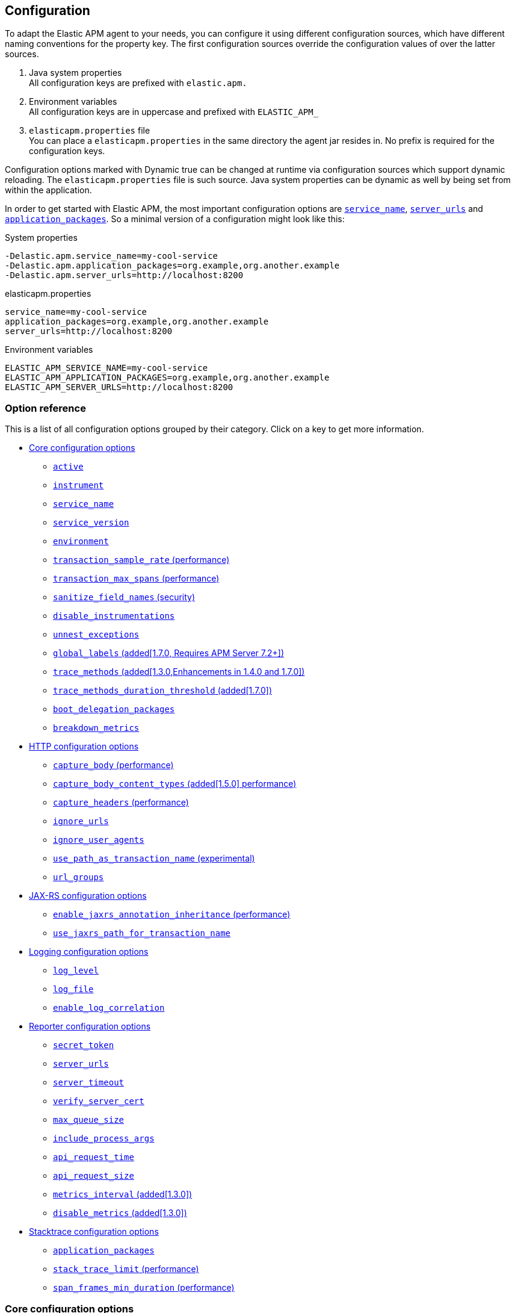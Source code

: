 ////
This file is auto generated

Please only make changes in configuration.asciidoc.ftl
////
[[configuration]]
== Configuration
To adapt the Elastic APM agent to your needs,
you can configure it using different configuration sources,
which have different naming conventions for the property key.
The first configuration sources override the configuration values of over the latter sources.

[arabic]
. Java system properties +
  All configuration keys are prefixed with `elastic.apm.`
. Environment variables +
  All configuration keys are in uppercase and prefixed with `ELASTIC_APM_`
. `elasticapm.properties` file +
  You can place a `elasticapm.properties` in the same directory the agent jar resides in.
  No prefix is required for the configuration keys.

Configuration options marked with Dynamic true can be changed at runtime
via configuration sources which support dynamic reloading. The `elasticapm.properties` file is
such source. Java system properties can be dynamic as well by being set from within the application.

In order to get started with Elastic APM,
the most important configuration options are <<config-service-name>>,
<<config-server-urls>> and <<config-application-packages>>.
So a minimal version of a configuration might look like this:

[source,bash]
.System properties
----
-Delastic.apm.service_name=my-cool-service
-Delastic.apm.application_packages=org.example,org.another.example
-Delastic.apm.server_urls=http://localhost:8200
----

[source,properties]
.elasticapm.properties
----
service_name=my-cool-service
application_packages=org.example,org.another.example
server_urls=http://localhost:8200
----

[source,bash]
.Environment variables
----
ELASTIC_APM_SERVICE_NAME=my-cool-service
ELASTIC_APM_APPLICATION_PACKAGES=org.example,org.another.example
ELASTIC_APM_SERVER_URLS=http://localhost:8200
----

[float]
=== Option reference

This is a list of all configuration options grouped by their category.
Click on a key to get more information.

* <<config-core>>
** <<config-active>>
** <<config-instrument>>
** <<config-service-name>>
** <<config-service-version>>
** <<config-environment>>
** <<config-transaction-sample-rate>>
** <<config-transaction-max-spans>>
** <<config-sanitize-field-names>>
** <<config-disable-instrumentations>>
** <<config-unnest-exceptions>>
** <<config-global-labels>>
** <<config-trace-methods>>
** <<config-trace-methods-duration-threshold>>
** <<config-boot-delegation-packages>>
** <<config-breakdown-metrics>>
* <<config-http>>
** <<config-capture-body>>
** <<config-capture-body-content-types>>
** <<config-capture-headers>>
** <<config-ignore-urls>>
** <<config-ignore-user-agents>>
** <<config-use-path-as-transaction-name>>
** <<config-url-groups>>
* <<config-jax-rs>>
** <<config-enable-jaxrs-annotation-inheritance>>
** <<config-use-jaxrs-path-for-transaction-name>>
* <<config-logging>>
** <<config-log-level>>
** <<config-log-file>>
** <<config-enable-log-correlation>>
* <<config-reporter>>
** <<config-secret-token>>
** <<config-server-urls>>
** <<config-server-timeout>>
** <<config-verify-server-cert>>
** <<config-max-queue-size>>
** <<config-include-process-args>>
** <<config-api-request-time>>
** <<config-api-request-size>>
** <<config-metrics-interval>>
** <<config-disable-metrics>>
* <<config-stacktrace>>
** <<config-application-packages>>
** <<config-stack-trace-limit>>
** <<config-span-frames-min-duration>>

[[config-core]]
=== Core configuration options
[float]
[[config-active]]
==== `active`

A boolean specifying if the agent should be active or not. If active, the agent will instrument incoming HTTP requests and track errors.

You can use this setting to dynamically disable Elastic APM at runtime.


[options="header"]
|============
| Default                          | Type                | Dynamic
| `true` | Boolean | true
|============


[options="header"]
|============
| Java System Properties      | Property file   | Environment
| `elastic.apm.active` | `active` | `ELASTIC_APM_ACTIVE`
|============

[float]
[[config-instrument]]
==== `instrument`

A boolean specifying if the agent should instrument the application to collect performance metrics for the app. When set to false, Elastic APM will not affect your application at all.

NOTE: Both active and instrument needs to be true for instrumentation to be running.


[options="header"]
|============
| Default                          | Type                | Dynamic
| `true` | Boolean | false
|============


[options="header"]
|============
| Java System Properties      | Property file   | Environment
| `elastic.apm.instrument` | `instrument` | `ELASTIC_APM_INSTRUMENT`
|============

[float]
[[config-service-name]]
==== `service_name`

This is used to keep all the errors and transactions of your service together
and is the primary filter in the Elastic APM user interface.

The service name must conform to this regular expression: `^[a-zA-Z0-9 _-]+$`.
In less regexy terms:
Your service name must only contain characters from the ASCII alphabet, numbers, dashes, underscores and spaces.

NOTE: When relying on auto-discovery of the service name in Servlet environments (including Spring Boot),
there is currently a caveat related to metrics.
The consequence is that the 'Metrics' tab of a service does not show process-global metrics like CPU utilization.
The reason is that metrics are reported with the detected default service name for the JVM,
for example `tomcat-application`.
That is because there may be multiple web applications deployed to a single JVM/servlet container.
However, you can view those metrics by selecting the `tomcat-application` service name, for example.
Future versions of the Elastic APM stack will have better support for that scenario.
A workaround is to explicitly set the `service_name` which means all applications deployed to the same servlet container will have the same name
or to disable the corresponding `*-service-name` detecting instrumentations via <<config-disable-instrumentations>>.

NOTE: Service name auto discovery mechanisms require APM Server 7.0+.


[options="header"]
|============
| Default                          | Type                | Dynamic
| For Spring-based application, uses the `spring.application.name` property, if set.
For Servlet-based applications, uses the `display-name` of the `web.xml`, if available.
Falls back to the servlet context path the application is mapped to (unless mapped to the root context).
Falls back to the name of the main class or jar file.
If the service name is set explicitly, it overrides all of the above.
 | String | false
|============


[options="header"]
|============
| Java System Properties      | Property file   | Environment
| `elastic.apm.service_name` | `service_name` | `ELASTIC_APM_SERVICE_NAME`
|============

[float]
[[config-service-version]]
==== `service_version`

A version string for the currently deployed version of the service. If you don’t version your deployments, the recommended value for this field is the commit identifier of the deployed revision, e.g. the output of git rev-parse HEAD.


[options="header"]
|============
| Default                          | Type                | Dynamic
| `<none>` | String | false
|============


[options="header"]
|============
| Java System Properties      | Property file   | Environment
| `elastic.apm.service_version` | `service_version` | `ELASTIC_APM_SERVICE_VERSION`
|============

[float]
[[config-environment]]
==== `environment`

The name of the environment this service is deployed in, e.g. "production" or "staging".

Environments allow you to easily filter data on a global level in the APM UI.
It's important to be consistent when naming environments across agents.
See {kibana-ref}/filters.html#environment-selector[environment selector] in the Kibana UI for more information.

NOTE: This feature is fully supported in the APM UI in Kibana versions >= 7.2.
You must use the query bar to filter for a specific environment in versions prior to 7.2.


[options="header"]
|============
| Default                          | Type                | Dynamic
| `<none>` | String | false
|============


[options="header"]
|============
| Java System Properties      | Property file   | Environment
| `elastic.apm.environment` | `environment` | `ELASTIC_APM_ENVIRONMENT`
|============

[float]
[[config-transaction-sample-rate]]
==== `transaction_sample_rate` (performance)

By default, the agent will sample every transaction (e.g. request to your service). To reduce overhead and storage requirements, you can set the sample rate to a value between 0.0 and 1.0. We still record overall time and the result for unsampled transactions, but no context information, labels, or spans.


[options="header"]
|============
| Default                          | Type                | Dynamic
| `1.0` | Double | true
|============


[options="header"]
|============
| Java System Properties      | Property file   | Environment
| `elastic.apm.transaction_sample_rate` | `transaction_sample_rate` | `ELASTIC_APM_TRANSACTION_SAMPLE_RATE`
|============

[float]
[[config-transaction-max-spans]]
==== `transaction_max_spans` (performance)

Limits the amount of spans that are recorded per transaction.

This is helpful in cases where a transaction creates a very high amount of spans (e.g. thousands of SQL queries).

Setting an upper limit will prevent overloading the agent and the APM server with too much work for such edge cases.


[options="header"]
|============
| Default                          | Type                | Dynamic
| `500` | Integer | true
|============


[options="header"]
|============
| Java System Properties      | Property file   | Environment
| `elastic.apm.transaction_max_spans` | `transaction_max_spans` | `ELASTIC_APM_TRANSACTION_MAX_SPANS`
|============

[float]
[[config-sanitize-field-names]]
==== `sanitize_field_names` (security)

Sometimes it is necessary to sanitize the data sent to Elastic APM,
e.g. remove sensitive data.

Configure a list of wildcard patterns of field names which should be sanitized.
These apply for example to HTTP headers and `application/x-www-form-urlencoded` data.

This option supports the wildcard `*`, which matches zero or more characters.
Examples: `/foo/*/bar/*/baz*`, `*foo*`.
Matching is case insensitive by default.
Prepending an element with `(?-i)` makes the matching case sensitive.

NOTE: Data in the query string is considered non-sensitive,
as sensitive information should not be sent in the query string.
See https://www.owasp.org/index.php/Information_exposure_through_query_strings_in_url for more information

NOTE: Review the data captured by Elastic APM carefully to make sure it does not capture sensitive information.
If you do find sensitive data in the Elasticsearch index,
you should add an additional entry to this list (make sure to also include the default entries).


[options="header"]
|============
| Default                          | Type                | Dynamic
| `password, passwd, pwd, secret, *key, *token*, *session*, *credit*, *card*, authorization, set-cookie` | List | true
|============


[options="header"]
|============
| Java System Properties      | Property file   | Environment
| `elastic.apm.sanitize_field_names` | `sanitize_field_names` | `ELASTIC_APM_SANITIZE_FIELD_NAMES`
|============

[float]
[[config-disable-instrumentations]]
==== `disable_instrumentations`

A list of instrumentations which should be disabled.
Valid options are `annotations`, `apache-httpclient`, `asynchttpclient`, `concurrent`, `dispatcher-servlet`, `elasticsearch-restclient`, `executor`, `http-client`, `incubating`, `jax-rs`, `jax-ws`, `jdbc`, `jms`, `jsf`, `okhttp`, `opentracing`, `public-api`, `quartz`, `render`, `scheduled`, `servlet-api`, `servlet-api-async`, `servlet-input-stream`, `servlet-service-name`, `spring-mvc`, `spring-resttemplate`, `spring-service-name`, `urlconnection`.
If you want to try out incubating features,
set the value to an empty string.


[options="header"]
|============
| Default                          | Type                | Dynamic
| `incubating` | Collection | false
|============


[options="header"]
|============
| Java System Properties      | Property file   | Environment
| `elastic.apm.disable_instrumentations` | `disable_instrumentations` | `ELASTIC_APM_DISABLE_INSTRUMENTATIONS`
|============

[float]
[[config-unnest-exceptions]]
==== `unnest_exceptions`

When reporting exceptions,
un-nests the exceptions matching the wildcard pattern.
This can come in handy for Spring's `org.springframework.web.util.NestedServletException`,
for example.

This option supports the wildcard `*`, which matches zero or more characters.
Examples: `/foo/*/bar/*/baz*`, `*foo*`.
Matching is case insensitive by default.
Prepending an element with `(?-i)` makes the matching case sensitive.


[options="header"]
|============
| Default                          | Type                | Dynamic
| `(?-i)*Nested*Exception` | List | true
|============


[options="header"]
|============
| Java System Properties      | Property file   | Environment
| `elastic.apm.unnest_exceptions` | `unnest_exceptions` | `ELASTIC_APM_UNNEST_EXCEPTIONS`
|============

[float]
[[config-global-labels]]
==== `global_labels` (added[1.7.0, Requires APM Server 7.2+])

Labels added to all events, with the format `key=value[,key=value[,...]]`.
Any labels set by application via the API will override global labels with the same keys.

NOTE: This feature requires APM Server 7.2+


[options="header"]
|============
| Default                          | Type                | Dynamic
| `<none>` | Map | false
|============


[options="header"]
|============
| Java System Properties      | Property file   | Environment
| `elastic.apm.global_labels` | `global_labels` | `ELASTIC_APM_GLOBAL_LABELS`
|============

[float]
[[config-trace-methods]]
==== `trace_methods` (added[1.3.0,Enhancements in 1.4.0 and 1.7.0])

A list of methods for with to create a transaction or span.

The syntax is `modifier fully.qualified.class.Name#methodName(fully.qualified.parameter.Type)`.
You can use wildcards for the class name, the method name and the parameter types.
The `*` wildcard matches zero or more characters.
That means that a wildcard in a package name also matches sub-packages
Specifying the parameter types is optional.
The `modifier` can be omitted or one of `public`, `protected`, `private` or `*`.

A few examples:

 - `org.example.*` added[1.4.0,Omitting the method is possible since 1.4.0]
 - `org.example.*#*` (before 1.4.0, you need to specify a method matcher)
 - `org.example.MyClass#myMethod`
 - `org.example.MyClass#myMethod()`
 - `org.example.MyClass#myMethod(java.lang.String)`
 - `org.example.MyClass#myMe*od(java.lang.String, int)`
 - `private org.example.MyClass#myMe*od(java.lang.String, *)`
 - `* org.example.MyClas*#myMe*od(*.String, int[])`
 - `public org.example.services.*Service#*`

NOTE: Only use wildcards if necessary.
The more methods you match the more overhead will be caused by the agent.
Also note that there is a maximum amount of spans per transaction (see <<config-transaction-max-spans, `transaction_max_spans`>>).

NOTE: The agent will create stack traces for spans which took longer than
<<config-span-frames-min-duration, `span_frames_min_duration`>>.
When tracing a large number of methods (for example by using wildcards),
this may lead to high overhead.
Consider increasing the threshold or disabling stack trace collection altogether.


[options="header"]
|============
| Default                          | Type                | Dynamic
| `<none>` | List | false
|============


[options="header"]
|============
| Java System Properties      | Property file   | Environment
| `elastic.apm.trace_methods` | `trace_methods` | `ELASTIC_APM_TRACE_METHODS`
|============

[float]
[[config-trace-methods-duration-threshold]]
==== `trace_methods_duration_threshold` (added[1.7.0])

If <<config-trace-methods, `trace_methods`>> config option is set, provides a threshold to limit spans based on 
duration. When set to a value greater than 0, spans representing methods traced based on `trace_methods` will be discarded by default.
Such methods will be traced and reported if one of the following applies:
 - This method's duration crossed the configured threshold.
 - This method ended with Exception.
 - A method executed as part of the execution of this method crossed the threshold or ended with Exception.
 - A "forcibly-traced method" (e.g. DB queries, HTTP exits, custom) was executed during the execution of this method.
Set to 0 to disable.

NOTE: Transaction are never discarded, regardless of their duration. This configuration affects only spans.
In order not to break span references, all spans leading to an async operations are never discarded, regardless 
of their duration.


Supports the duration suffixes `ms`, `s` and `m`.
Example: `0ms`.
The default unit for this option is `ms`

[options="header"]
|============
| Default                          | Type                | Dynamic
| `0ms` | TimeDuration | false
|============


[options="header"]
|============
| Java System Properties      | Property file   | Environment
| `elastic.apm.trace_methods_duration_threshold` | `trace_methods_duration_threshold` | `ELASTIC_APM_TRACE_METHODS_DURATION_THRESHOLD`
|============

[float]
[[config-boot-delegation-packages]]
==== `boot_delegation_packages`

A comma-separated list of packages to be appended to the boot delegation system property. 
If set with an empty string, nothing will be appended to the boot delegation system property.
Values to set in known environments:

Nexus:

----
boot_delegation_packages=com.sun.*, javax.transaction, javax.transaction.*, javax.xml.crypto, javax.xml.crypto.*, sun.*,co.elastic.apm.agent.*
----

Pentaho and RedHat JBoss Fuse:

----
boot_delegation_packages=org.apache.karaf.jaas.boot, org.apache.karaf.jaas.boot.principal, org.apache.karaf.management.boot, sun.*, com.sun.*, javax.transaction, javax.transaction.*, javax.xml.crypto, javax.xml.crypto.*, org.apache.xerces.jaxp.datatype, org.apache.xerces.stax, org.apache.xerces.parsers, org.apache.xerces.jaxp, org.apache.xerces.jaxp.validation, org.apache.xerces.dom, co.elastic.apm.agent.*
----



[options="header"]
|============
| Default                          | Type                | Dynamic
| `co.elastic.apm.agent.*` | String | false
|============


[options="header"]
|============
| Java System Properties      | Property file   | Environment
| `elastic.apm.boot_delegation_packages` | `boot_delegation_packages` | `ELASTIC_APM_BOOT_DELEGATION_PACKAGES`
|============

[float]
[[config-breakdown-metrics]]
==== `breakdown_metrics`

Disables the collection of breakdown metrics (`span.self_time`)


[options="header"]
|============
| Default                          | Type                | Dynamic
| `true` | Boolean | false
|============


[options="header"]
|============
| Java System Properties      | Property file   | Environment
| `elastic.apm.breakdown_metrics` | `breakdown_metrics` | `ELASTIC_APM_BREAKDOWN_METRICS`
|============

[[config-http]]
=== HTTP configuration options
[float]
[[config-capture-body]]
==== `capture_body` (performance)

For transactions that are HTTP requests, the Java agent can optionally capture the request body (e.g. POST variables).

If the request has a body and this setting is disabled, the body will be shown as [REDACTED].

This option is case-insensitive.

NOTE: Currently, only UTF-8 encoded plain text content types are supported.
The option <<config-capture-body-content-types>> determines which content types are captured.

WARNING: Request bodies often contain sensitive values like passwords, credit card numbers etc.
If your service handles data like this, we advise to only enable this feature with care.
Turning on body capturing can also significantly increase the overhead in terms of heap usage,
network utilisation and Elasticsearch index size.

Valid options: `off`, `errors`, `transactions`, `all`

[options="header"]
|============
| Default                          | Type                | Dynamic
| `OFF` | EventType | true
|============


[options="header"]
|============
| Java System Properties      | Property file   | Environment
| `elastic.apm.capture_body` | `capture_body` | `ELASTIC_APM_CAPTURE_BODY`
|============

[float]
[[config-capture-body-content-types]]
==== `capture_body_content_types` (added[1.5.0] performance)

Configures which content types should be recorded.

The defaults end with a wildcard so that content types like `text/plain; charset=utf-8` are captured as well.

This option supports the wildcard `*`, which matches zero or more characters.
Examples: `/foo/*/bar/*/baz*`, `*foo*`.
Matching is case insensitive by default.
Prepending an element with `(?-i)` makes the matching case sensitive.


[options="header"]
|============
| Default                          | Type                | Dynamic
| `application/x-www-form-urlencoded*, text/*, application/json*, application/xml*` | List | true
|============


[options="header"]
|============
| Java System Properties      | Property file   | Environment
| `elastic.apm.capture_body_content_types` | `capture_body_content_types` | `ELASTIC_APM_CAPTURE_BODY_CONTENT_TYPES`
|============

[float]
[[config-capture-headers]]
==== `capture_headers` (performance)

If set to `true`,
the agent will capture request and response headers, including cookies.

NOTE: Setting this to `false` reduces network bandwidth, disk space and object allocations.


[options="header"]
|============
| Default                          | Type                | Dynamic
| `true` | Boolean | true
|============


[options="header"]
|============
| Java System Properties      | Property file   | Environment
| `elastic.apm.capture_headers` | `capture_headers` | `ELASTIC_APM_CAPTURE_HEADERS`
|============

[float]
[[config-ignore-urls]]
==== `ignore_urls`

Used to restrict requests to certain URLs from being instrumented.

This property should be set to an array containing one or more strings.
When an incoming HTTP request is detected, its URL will be tested against each element in this list.

This option supports the wildcard `*`, which matches zero or more characters.
Examples: `/foo/*/bar/*/baz*`, `*foo*`.
Matching is case insensitive by default.
Prepending an element with `(?-i)` makes the matching case sensitive.

NOTE: All errors that are captured during a request to an ignored URL are still sent to the APM Server regardless of this setting.


[options="header"]
|============
| Default                          | Type                | Dynamic
| `/VAADIN/*, /heartbeat*, /favicon.ico, *.js, *.css, *.jpg, *.jpeg, *.png, *.gif, *.webp, *.svg, *.woff, *.woff2` | List | true
|============


[options="header"]
|============
| Java System Properties      | Property file   | Environment
| `elastic.apm.ignore_urls` | `ignore_urls` | `ELASTIC_APM_IGNORE_URLS`
|============

[float]
[[config-ignore-user-agents]]
==== `ignore_user_agents`

Used to restrict requests from certain User-Agents from being instrumented.

When an incoming HTTP request is detected,
the User-Agent from the request headers will be tested against each element in this list.
Example: `curl/*`, `*pingdom*`

This option supports the wildcard `*`, which matches zero or more characters.
Examples: `/foo/*/bar/*/baz*`, `*foo*`.
Matching is case insensitive by default.
Prepending an element with `(?-i)` makes the matching case sensitive.

NOTE: All errors that are captured during a request by an ignored user agent are still sent to the APM Server regardless of this setting.


[options="header"]
|============
| Default                          | Type                | Dynamic
| `<none>` | List | true
|============


[options="header"]
|============
| Java System Properties      | Property file   | Environment
| `elastic.apm.ignore_user_agents` | `ignore_user_agents` | `ELASTIC_APM_IGNORE_USER_AGENTS`
|============

[float]
[[config-use-path-as-transaction-name]]
==== `use_path_as_transaction_name` (experimental)

If set to `true`,
transaction names of unsupported Servlet API-based frameworks will be in the form of `$method $path` instead of just `$method`.

WARNING: If your URLs contain path parameters like `/user/$userId`,
you should be very careful when enabling this flag,
as it can lead to an explosion of transaction groups.
Take a look at the `url_groups` option on how to mitigate this problem by grouping URLs together.


[options="header"]
|============
| Default                          | Type                | Dynamic
| `false` | Boolean | false
|============


[options="header"]
|============
| Java System Properties      | Property file   | Environment
| `elastic.apm.use_path_as_transaction_name` | `use_path_as_transaction_name` | `ELASTIC_APM_USE_PATH_AS_TRANSACTION_NAME`
|============

[float]
[[config-url-groups]]
==== `url_groups`

This option is only considered, when `use_path_as_transaction_name` is active.

With this option, you can group several URL paths together by using a wildcard expression like `/user/*`.

This option supports the wildcard `*`, which matches zero or more characters.
Examples: `/foo/*/bar/*/baz*`, `*foo*`.
Matching is case insensitive by default.
Prepending an element with `(?-i)` makes the matching case sensitive.


[options="header"]
|============
| Default                          | Type                | Dynamic
| `<none>` | List | true
|============


[options="header"]
|============
| Java System Properties      | Property file   | Environment
| `elastic.apm.url_groups` | `url_groups` | `ELASTIC_APM_URL_GROUPS`
|============

[[config-jax-rs]]
=== JAX-RS configuration options
[float]
[[config-enable-jaxrs-annotation-inheritance]]
==== `enable_jaxrs_annotation_inheritance` (performance)

By default, the agent will scan for @Path annotations on the whole class hierarchy, recognizing a class as a JAX-RS resource if the class or any of its superclasses/interfaces has a class level @Path annotation.
If your application does not use @Path annotation inheritance, set this property to 'false' to only scan for direct @Path annotations. This can improve the startup time of the agent.



[options="header"]
|============
| Default                          | Type                | Dynamic
| `true` | Boolean | false
|============


[options="header"]
|============
| Java System Properties      | Property file   | Environment
| `elastic.apm.enable_jaxrs_annotation_inheritance` | `enable_jaxrs_annotation_inheritance` | `ELASTIC_APM_ENABLE_JAXRS_ANNOTATION_INHERITANCE`
|============

[float]
[[config-use-jaxrs-path-for-transaction-name]]
==== `use_jaxrs_path_for_transaction_name`

By default, the agent will use `ClassName#methodName` for the transaction name of JAX-RS requests.
If you want to use the URI template from the `@Path` annotation, set the value to `true`.


[options="header"]
|============
| Default                          | Type                | Dynamic
| `false` | Boolean | false
|============


[options="header"]
|============
| Java System Properties      | Property file   | Environment
| `elastic.apm.use_jaxrs_path_for_transaction_name` | `use_jaxrs_path_for_transaction_name` | `ELASTIC_APM_USE_JAXRS_PATH_FOR_TRANSACTION_NAME`
|============

[[config-logging]]
=== Logging configuration options
[float]
[[config-log-level]]
==== `log_level`

Sets the logging level for the agent.

This option is case-insensitive.

Valid options: `ERROR`, `WARN`, `INFO`, `DEBUG`, `TRACE`

[options="header"]
|============
| Default                          | Type                | Dynamic
| `INFO` | Level | true
|============


[options="header"]
|============
| Java System Properties      | Property file   | Environment
| `elastic.apm.log_level` | `log_level` | `ELASTIC_APM_LOG_LEVEL`
|============

[float]
[[config-log-file]]
==== `log_file`

Sets the path of the agent logs.
The special value `_AGENT_HOME_` is a placeholder for the folder the elastic-apm-agent.jar is in.
Example: `_AGENT_HOME_/logs/elastic-apm.log`

When set to the special value 'System.out',
the logs are sent to standard out.

NOTE: When logging to a file,
it's content is deleted when the application starts.


[options="header"]
|============
| Default                          | Type                | Dynamic
| `System.out` | String | false
|============


[options="header"]
|============
| Java System Properties      | Property file   | Environment
| `elastic.apm.log_file` | `log_file` | `ELASTIC_APM_LOG_FILE`
|============

[float]
[[config-enable-log-correlation]]
==== `enable_log_correlation`

A boolean specifying if the agent should integrate into SLF4J's MDC to enable trace-log correlation.
If set to `true`, the agent will set the `spanId` and `traceId` for the currently active spans and transactions to the MDC.
You can then use the pattern format of your logging implementation to write the MDC values to your log file.
With the help of Filebeat and Logstash or an Elasticsearch ingest pipeline,
you can index your log files and correlate them with APM traces.
With this integration you can get all logs belonging to a particular trace and vice-versa:
for a specific log, see in which context it has been logged and which parameters the user provided. 
While it's allowed to enable this setting at runtime, you can't disable it without a restart.

NOTE: This is an incubating feature and the MDC key names might change.


[options="header"]
|============
| Default                          | Type                | Dynamic
| `false` | Boolean | true
|============


[options="header"]
|============
| Java System Properties      | Property file   | Environment
| `elastic.apm.enable_log_correlation` | `enable_log_correlation` | `ELASTIC_APM_ENABLE_LOG_CORRELATION`
|============

[[config-reporter]]
=== Reporter configuration options
[float]
[[config-secret-token]]
==== `secret_token`

This string is used to ensure that only your agents can send data to your APM server.

Both the agents and the APM server have to be configured with the same secret token.
Use if APM Server requires a token.


[options="header"]
|============
| Default                          | Type                | Dynamic
| `<none>` | String | false
|============


[options="header"]
|============
| Java System Properties      | Property file   | Environment
| `elastic.apm.secret_token` | `secret_token` | `ELASTIC_APM_SECRET_TOKEN`
|============

[float]
[[config-server-urls]]
==== `server_urls`

The URLs must be fully qualified, including protocol (http or https) and port.

Fails over to the next APM Server URL in the event of connection errors.
Achieves load-balancing by shuffling the list of configured URLs.
When multiple agents are active, they'll tend towards spreading evenly across the set of servers due to randomization.

If outgoing HTTP traffic has to go through a proxy,you can use the Java system properties `http.proxyHost` and `http.proxyPort` to set that up.
See also [Java's proxy documentation](https://docs.oracle.com/javase/8/docs/technotes/guides/net/proxies.html) for more information.


[options="header"]
|============
| Default                          | Type                | Dynamic
| `http://localhost:8200` | List | true
|============


[options="header"]
|============
| Java System Properties      | Property file   | Environment
| `elastic.apm.server_urls` | `server_urls` | `ELASTIC_APM_SERVER_URLS`
|============

[float]
[[config-server-timeout]]
==== `server_timeout`

If a request to the APM server takes longer than the configured timeout,
the request is cancelled and the event (exception or transaction) is discarded.
Set to 0 to disable timeouts.

WARNING: If timeouts are disabled or set to a high value, your app could experience memory issues if the APM server times out.

Supports the duration suffixes `ms`, `s` and `m`.
Example: `5s`.
The default unit for this option is `s`

[options="header"]
|============
| Default                          | Type                | Dynamic
| `5s` | TimeDuration | true
|============


[options="header"]
|============
| Java System Properties      | Property file   | Environment
| `elastic.apm.server_timeout` | `server_timeout` | `ELASTIC_APM_SERVER_TIMEOUT`
|============

[float]
[[config-verify-server-cert]]
==== `verify_server_cert`

By default, the agent verifies the SSL certificate if you use an HTTPS connection to the APM server.

Verification can be disabled by changing this setting to false.


[options="header"]
|============
| Default                          | Type                | Dynamic
| `true` | Boolean | false
|============


[options="header"]
|============
| Java System Properties      | Property file   | Environment
| `elastic.apm.verify_server_cert` | `verify_server_cert` | `ELASTIC_APM_VERIFY_SERVER_CERT`
|============

[float]
[[config-max-queue-size]]
==== `max_queue_size`

The maximum size of buffered events.

Events like transactions and spans are buffered when the agent can't keep up with sending them to the APM Server or if the APM server is down.

If the queue is full, events are rejected which means you will lose transactions and spans in that case.
This guards the application from crashing in case the APM server is unavailable for a longer period of time.

A lower value will decrease the heap overhead of the agent,
while a higher value makes it less likely to lose events in case of a temporary spike in throughput.


[options="header"]
|============
| Default                          | Type                | Dynamic
| `512` | Integer | true
|============


[options="header"]
|============
| Java System Properties      | Property file   | Environment
| `elastic.apm.max_queue_size` | `max_queue_size` | `ELASTIC_APM_MAX_QUEUE_SIZE`
|============

[float]
[[config-include-process-args]]
==== `include_process_args`

Whether each transaction should have the process arguments attached.
Disabled by default to save disk space.


[options="header"]
|============
| Default                          | Type                | Dynamic
| `false` | Boolean | false
|============


[options="header"]
|============
| Java System Properties      | Property file   | Environment
| `elastic.apm.include_process_args` | `include_process_args` | `ELASTIC_APM_INCLUDE_PROCESS_ARGS`
|============

[float]
[[config-api-request-time]]
==== `api_request_time`

Maximum time to keep an HTTP request to the APM Server open for.

NOTE: This value has to be lower than the APM Server's `read_timeout` setting.

Supports the duration suffixes `ms`, `s` and `m`.
Example: `10s`.
The default unit for this option is `s`

[options="header"]
|============
| Default                          | Type                | Dynamic
| `10s` | TimeDuration | true
|============


[options="header"]
|============
| Java System Properties      | Property file   | Environment
| `elastic.apm.api_request_time` | `api_request_time` | `ELASTIC_APM_API_REQUEST_TIME`
|============

[float]
[[config-api-request-size]]
==== `api_request_size`

The maximum total compressed size of the request body which is sent to the APM server intake api via a chunked encoding (HTTP streaming).
Note that a small overshoot is possible.

Allowed byte units are `b`, `kb` and `mb`. `1kb` is equal to `1024b`.


[options="header"]
|============
| Default                          | Type                | Dynamic
| `768kb` | ByteValue | true
|============


[options="header"]
|============
| Java System Properties      | Property file   | Environment
| `elastic.apm.api_request_size` | `api_request_size` | `ELASTIC_APM_API_REQUEST_SIZE`
|============

[float]
[[config-metrics-interval]]
==== `metrics_interval` (added[1.3.0])

The interval at which the agent sends metrics to the APM Server.
Must be at least `1s`.
Set to `0s` to deactivate.

Supports the duration suffixes `ms`, `s` and `m`.
Example: `30s`.
The default unit for this option is `s`

[options="header"]
|============
| Default                          | Type                | Dynamic
| `30s` | TimeDuration | false
|============


[options="header"]
|============
| Java System Properties      | Property file   | Environment
| `elastic.apm.metrics_interval` | `metrics_interval` | `ELASTIC_APM_METRICS_INTERVAL`
|============

[float]
[[config-disable-metrics]]
==== `disable_metrics` (added[1.3.0])

Disables the collection of certain metrics.
If the name of a metric matches any of the wildcard expressions, it will not be collected.
Example: `foo.*,bar.*`

This option supports the wildcard `*`, which matches zero or more characters.
Examples: `/foo/*/bar/*/baz*`, `*foo*`.
Matching is case insensitive by default.
Prepending an element with `(?-i)` makes the matching case sensitive.


[options="header"]
|============
| Default                          | Type                | Dynamic
| `<none>` | List | false
|============


[options="header"]
|============
| Java System Properties      | Property file   | Environment
| `elastic.apm.disable_metrics` | `disable_metrics` | `ELASTIC_APM_DISABLE_METRICS`
|============

[[config-stacktrace]]
=== Stacktrace configuration options
[float]
[[config-application-packages]]
==== `application_packages`

Used to determine whether a stack trace frame is an 'in-app frame' or a 'library frame'.
Multiple packages can be set as a comma-separated list.
Setting this option can also improve the startup time.

In order to be able to use the API annotations @CaptureTransaction and @CaptureSpan,
it is required to set these options.


[options="header"]
|============
| Default                          | Type                | Dynamic
| `<none>` | Collection | true
|============


[options="header"]
|============
| Java System Properties      | Property file   | Environment
| `elastic.apm.application_packages` | `application_packages` | `ELASTIC_APM_APPLICATION_PACKAGES`
|============

[float]
[[config-stack-trace-limit]]
==== `stack_trace_limit` (performance)

Setting it to 0 will disable stack trace collection. Any positive integer value will be used as the maximum number of frames to collect. Setting it -1 means that all frames will be collected.


[options="header"]
|============
| Default                          | Type                | Dynamic
| `50` | Integer | true
|============


[options="header"]
|============
| Java System Properties      | Property file   | Environment
| `elastic.apm.stack_trace_limit` | `stack_trace_limit` | `ELASTIC_APM_STACK_TRACE_LIMIT`
|============

[float]
[[config-span-frames-min-duration]]
==== `span_frames_min_duration` (performance)

In its default settings, the APM agent will collect a stack trace with every recorded span.
While this is very helpful to find the exact place in your code that causes the span, collecting this stack trace does have some overhead. 
When setting this option to a negative value, like `-1ms`, stack traces will be collected for all spans. Setting it to a positive value, e.g. `5ms`, will limit stack trace collection to spans with durations equal to or longer than the given value, e.g. 5 milliseconds.

To disable stack trace collection for spans completely, set the value to `0ms`.

Supports the duration suffixes `ms`, `s` and `m`.
Example: `5ms`.
The default unit for this option is `ms`

[options="header"]
|============
| Default                          | Type                | Dynamic
| `5ms` | TimeDuration | true
|============


[options="header"]
|============
| Java System Properties      | Property file   | Environment
| `elastic.apm.span_frames_min_duration` | `span_frames_min_duration` | `ELASTIC_APM_SPAN_FRAMES_MIN_DURATION`
|============



[[config-reference-properties-file]]
=== Property file reference

[source,properties]
.elasticapm.properties
----
############################################
# Core                                     #
############################################

# A boolean specifying if the agent should be active or not. If active, the agent will instrument incoming HTTP requests and track errors.
# 
# You can use this setting to dynamically disable Elastic APM at runtime.
#
# This setting can be changed at runtime
# Type: Boolean
# Default value: true
#
# active=true

# A boolean specifying if the agent should instrument the application to collect performance metrics for the app. When set to false, Elastic APM will not affect your application at all.
# 
# NOTE: Both active and instrument needs to be true for instrumentation to be running.
#
# This setting can not be changed at runtime. Changes require a restart of the application.
# Type: Boolean
# Default value: true
#
# instrument=true

# The name of your service
#
# This is used to keep all the errors and transactions of your service together
# and is the primary filter in the Elastic APM user interface.
# 
# The service name must conform to this regular expression: `^[a-zA-Z0-9 _-]+$`.
# In less regexy terms:
# Your service name must only contain characters from the ASCII alphabet, numbers, dashes, underscores and spaces.
# 
# NOTE: When relying on auto-discovery of the service name in Servlet environments (including Spring Boot),
# there is currently a caveat related to metrics.
# The consequence is that the 'Metrics' tab of a service does not show process-global metrics like CPU utilization.
# The reason is that metrics are reported with the detected default service name for the JVM,
# for example `tomcat-application`.
# That is because there may be multiple web applications deployed to a single JVM/servlet container.
# However, you can view those metrics by selecting the `tomcat-application` service name, for example.
# Future versions of the Elastic APM stack will have better support for that scenario.
# A workaround is to explicitly set the `service_name` which means all applications deployed to the same servlet container will have the same name
# or to disable the corresponding `*-service-name` detecting instrumentations via <<config-disable-instrumentations>>.
# 
# NOTE: Service name auto discovery mechanisms require APM Server 7.0+.
#
# This setting can not be changed at runtime. Changes require a restart of the application.
# Type: String
# Default value: For Spring-based application, uses the `spring.application.name` property, if set.
# For Servlet-based applications, uses the `display-name` of the `web.xml`, if available.
# Falls back to the servlet context path the application is mapped to (unless mapped to the root context).
# Falls back to the name of the main class or jar file.
# If the service name is set explicitly, it overrides all of the above.
# 
#
# service_name=

# A version string for the currently deployed version of the service. If you don’t version your deployments, the recommended value for this field is the commit identifier of the deployed revision, e.g. the output of git rev-parse HEAD.
#
# This setting can not be changed at runtime. Changes require a restart of the application.
# Type: String
# Default value: 
#
# service_version=

# The name of the environment this service is deployed in, e.g. "production" or "staging".
# 
# Environments allow you to easily filter data on a global level in the APM UI.
# It's important to be consistent when naming environments across agents.
# See {kibana-ref}/filters.html#environment-selector[environment selector] in the Kibana UI for more information.
# 
# NOTE: This feature is fully supported in the APM UI in Kibana versions >= 7.2.
# You must use the query bar to filter for a specific environment in versions prior to 7.2.
#
# This setting can not be changed at runtime. Changes require a restart of the application.
# Type: String
# Default value: 
#
# environment=

# By default, the agent will sample every transaction (e.g. request to your service). To reduce overhead and storage requirements, you can set the sample rate to a value between 0.0 and 1.0. We still record overall time and the result for unsampled transactions, but no context information, labels, or spans.
#
# This setting can be changed at runtime
# Type: Double
# Default value: 1.0
#
# transaction_sample_rate=1.0

# Limits the amount of spans that are recorded per transaction.
# 
# This is helpful in cases where a transaction creates a very high amount of spans (e.g. thousands of SQL queries).
# 
# Setting an upper limit will prevent overloading the agent and the APM server with too much work for such edge cases.
#
# This setting can be changed at runtime
# Type: Integer
# Default value: 500
#
# transaction_max_spans=500

# Sometimes it is necessary to sanitize the data sent to Elastic APM,
# e.g. remove sensitive data.
# 
# Configure a list of wildcard patterns of field names which should be sanitized.
# These apply for example to HTTP headers and `application/x-www-form-urlencoded` data.
# 
# This option supports the wildcard `*`, which matches zero or more characters.
# Examples: `/foo/*/bar/*/baz*`, `*foo*`.
# Matching is case insensitive by default.
# Prepending an element with `(?-i)` makes the matching case sensitive.
# 
# NOTE: Data in the query string is considered non-sensitive,
# as sensitive information should not be sent in the query string.
# See https://www.owasp.org/index.php/Information_exposure_through_query_strings_in_url for more information
# 
# NOTE: Review the data captured by Elastic APM carefully to make sure it does not capture sensitive information.
# If you do find sensitive data in the Elasticsearch index,
# you should add an additional entry to this list (make sure to also include the default entries).
#
# This setting can be changed at runtime
# Type: comma separated list
# Default value: password,passwd,pwd,secret,*key,*token*,*session*,*credit*,*card*,authorization,set-cookie
#
# sanitize_field_names=password,passwd,pwd,secret,*key,*token*,*session*,*credit*,*card*,authorization,set-cookie

# A list of instrumentations which should be disabled.
# Valid options are `annotations`, `apache-httpclient`, `asynchttpclient`, `concurrent`, `dispatcher-servlet`, `elasticsearch-restclient`, `executor`, `http-client`, `incubating`, `jax-rs`, `jax-ws`, `jdbc`, `jms`, `jsf`, `okhttp`, `opentracing`, `public-api`, `quartz`, `render`, `scheduled`, `servlet-api`, `servlet-api-async`, `servlet-input-stream`, `servlet-service-name`, `spring-mvc`, `spring-resttemplate`, `spring-service-name`, `urlconnection`.
# If you want to try out incubating features,
# set the value to an empty string.
#
# This setting can not be changed at runtime. Changes require a restart of the application.
# Type: comma separated list
# Default value: incubating
#
# disable_instrumentations=incubating

# When reporting exceptions,
# un-nests the exceptions matching the wildcard pattern.
# This can come in handy for Spring's `org.springframework.web.util.NestedServletException`,
# for example.
# 
# This option supports the wildcard `*`, which matches zero or more characters.
# Examples: `/foo/*/bar/*/baz*`, `*foo*`.
# Matching is case insensitive by default.
# Prepending an element with `(?-i)` makes the matching case sensitive.
#
# This setting can be changed at runtime
# Type: comma separated list
# Default value: (?-i)*Nested*Exception
#
# unnest_exceptions=(?-i)*Nested*Exception

# Labels added to all events, with the format `key=value[,key=value[,...]]`.
# Any labels set by application via the API will override global labels with the same keys.
# 
# NOTE: This feature requires APM Server 7.2+
#
# This setting can not be changed at runtime. Changes require a restart of the application.
# Type: Map
# Default value: 
#
# global_labels=

# A list of methods for with to create a transaction or span.
# 
# The syntax is `modifier fully.qualified.class.Name#methodName(fully.qualified.parameter.Type)`.
# You can use wildcards for the class name, the method name and the parameter types.
# The `*` wildcard matches zero or more characters.
# That means that a wildcard in a package name also matches sub-packages
# Specifying the parameter types is optional.
# The `modifier` can be omitted or one of `public`, `protected`, `private` or `*`.
# 
# A few examples:
# 
#  - `org.example.*` added[1.4.0,Omitting the method is possible since 1.4.0]
#  - `org.example.*#*` (before 1.4.0, you need to specify a method matcher)
#  - `org.example.MyClass#myMethod`
#  - `org.example.MyClass#myMethod()`
#  - `org.example.MyClass#myMethod(java.lang.String)`
#  - `org.example.MyClass#myMe*od(java.lang.String, int)`
#  - `private org.example.MyClass#myMe*od(java.lang.String, *)`
#  - `* org.example.MyClas*#myMe*od(*.String, int[])`
#  - `public org.example.services.*Service#*`
# 
# NOTE: Only use wildcards if necessary.
# The more methods you match the more overhead will be caused by the agent.
# Also note that there is a maximum amount of spans per transaction (see <<config-transaction-max-spans, `transaction_max_spans`>>).
# 
# NOTE: The agent will create stack traces for spans which took longer than
# <<config-span-frames-min-duration, `span_frames_min_duration`>>.
# When tracing a large number of methods (for example by using wildcards),
# this may lead to high overhead.
# Consider increasing the threshold or disabling stack trace collection altogether.
#
# This setting can not be changed at runtime. Changes require a restart of the application.
# Type: comma separated list
# Default value: 
#
# trace_methods=

# If <<config-trace-methods, `trace_methods`>> config option is set, provides a threshold to limit spans based on 
# duration. When set to a value greater than 0, spans representing methods traced based on `trace_methods` will be discarded by default.
# Such methods will be traced and reported if one of the following applies:
#  - This method's duration crossed the configured threshold.
#  - This method ended with Exception.
#  - A method executed as part of the execution of this method crossed the threshold or ended with Exception.
#  - A "forcibly-traced method" (e.g. DB queries, HTTP exits, custom) was executed during the execution of this method.
# Set to 0 to disable.
# 
# NOTE: Transaction are never discarded, regardless of their duration. This configuration affects only spans.
# In order not to break span references, all spans leading to an async operations are never discarded, regardless 
# of their duration.
# 
#
# This setting can not be changed at runtime. Changes require a restart of the application.
# Type: TimeDuration
# Supports the duration suffixes ms, s and m. Example: 0ms.
# The default unit for this option is ms.
# Default value: 0ms
#
# trace_methods_duration_threshold=0ms

# A comma-separated list of packages to be appended to the boot delegation system property. 
# If set with an empty string, nothing will be appended to the boot delegation system property.
# Values to set in known environments:
# 
# Nexus:
# 
# ----
# boot_delegation_packages=com.sun.*, javax.transaction, javax.transaction.*, javax.xml.crypto, javax.xml.crypto.*, sun.*,co.elastic.apm.agent.*
# ----
# 
# Pentaho and RedHat JBoss Fuse:
# 
# ----
# boot_delegation_packages=org.apache.karaf.jaas.boot, org.apache.karaf.jaas.boot.principal, org.apache.karaf.management.boot, sun.*, com.sun.*, javax.transaction, javax.transaction.*, javax.xml.crypto, javax.xml.crypto.*, org.apache.xerces.jaxp.datatype, org.apache.xerces.stax, org.apache.xerces.parsers, org.apache.xerces.jaxp, org.apache.xerces.jaxp.validation, org.apache.xerces.dom, co.elastic.apm.agent.*
# ----
# 
#
# This setting can not be changed at runtime. Changes require a restart of the application.
# Type: String
# Default value: co.elastic.apm.agent.*
#
# boot_delegation_packages=co.elastic.apm.agent.*

# Disables the collection of breakdown metrics (`span.self_time`)
#
# This setting can not be changed at runtime. Changes require a restart of the application.
# Type: Boolean
# Default value: true
#
# breakdown_metrics=true

############################################
# HTTP                                     #
############################################

# For transactions that are HTTP requests, the Java agent can optionally capture the request body (e.g. POST variables).
# 
# If the request has a body and this setting is disabled, the body will be shown as [REDACTED].
# 
# This option is case-insensitive.
# 
# NOTE: Currently, only UTF-8 encoded plain text content types are supported.
# The option <<config-capture-body-content-types>> determines which content types are captured.
# 
# WARNING: Request bodies often contain sensitive values like passwords, credit card numbers etc.
# If your service handles data like this, we advise to only enable this feature with care.
# Turning on body capturing can also significantly increase the overhead in terms of heap usage,
# network utilisation and Elasticsearch index size.
#
# Valid options: off, errors, transactions, all
# This setting can be changed at runtime
# Type: EventType
# Default value: OFF
#
# capture_body=OFF

# Configures which content types should be recorded.
# 
# The defaults end with a wildcard so that content types like `text/plain; charset=utf-8` are captured as well.
# 
# This option supports the wildcard `*`, which matches zero or more characters.
# Examples: `/foo/*/bar/*/baz*`, `*foo*`.
# Matching is case insensitive by default.
# Prepending an element with `(?-i)` makes the matching case sensitive.
#
# This setting can be changed at runtime
# Type: comma separated list
# Default value: application/x-www-form-urlencoded*,text/*,application/json*,application/xml*
#
# capture_body_content_types=application/x-www-form-urlencoded*,text/*,application/json*,application/xml*

# If set to `true`,
# the agent will capture request and response headers, including cookies.
# 
# NOTE: Setting this to `false` reduces network bandwidth, disk space and object allocations.
#
# This setting can be changed at runtime
# Type: Boolean
# Default value: true
#
# capture_headers=true

# Used to restrict requests to certain URLs from being instrumented.
# 
# This property should be set to an array containing one or more strings.
# When an incoming HTTP request is detected, its URL will be tested against each element in this list.
# 
# This option supports the wildcard `*`, which matches zero or more characters.
# Examples: `/foo/*/bar/*/baz*`, `*foo*`.
# Matching is case insensitive by default.
# Prepending an element with `(?-i)` makes the matching case sensitive.
# 
# NOTE: All errors that are captured during a request to an ignored URL are still sent to the APM Server regardless of this setting.
#
# This setting can be changed at runtime
# Type: comma separated list
# Default value: /VAADIN/*,/heartbeat*,/favicon.ico,*.js,*.css,*.jpg,*.jpeg,*.png,*.gif,*.webp,*.svg,*.woff,*.woff2
#
# ignore_urls=/VAADIN/*,/heartbeat*,/favicon.ico,*.js,*.css,*.jpg,*.jpeg,*.png,*.gif,*.webp,*.svg,*.woff,*.woff2

# Used to restrict requests from certain User-Agents from being instrumented.
# 
# When an incoming HTTP request is detected,
# the User-Agent from the request headers will be tested against each element in this list.
# Example: `curl/*`, `*pingdom*`
# 
# This option supports the wildcard `*`, which matches zero or more characters.
# Examples: `/foo/*/bar/*/baz*`, `*foo*`.
# Matching is case insensitive by default.
# Prepending an element with `(?-i)` makes the matching case sensitive.
# 
# NOTE: All errors that are captured during a request by an ignored user agent are still sent to the APM Server regardless of this setting.
#
# This setting can be changed at runtime
# Type: comma separated list
# Default value: 
#
# ignore_user_agents=

# If set to `true`,
# transaction names of unsupported Servlet API-based frameworks will be in the form of `$method $path` instead of just `$method`.
# 
# WARNING: If your URLs contain path parameters like `/user/$userId`,
# you should be very careful when enabling this flag,
# as it can lead to an explosion of transaction groups.
# Take a look at the `url_groups` option on how to mitigate this problem by grouping URLs together.
#
# This setting can not be changed at runtime. Changes require a restart of the application.
# Type: Boolean
# Default value: false
#
# use_path_as_transaction_name=false

# This option is only considered, when `use_path_as_transaction_name` is active.
# 
# With this option, you can group several URL paths together by using a wildcard expression like `/user/*`.
# 
# This option supports the wildcard `*`, which matches zero or more characters.
# Examples: `/foo/*/bar/*/baz*`, `*foo*`.
# Matching is case insensitive by default.
# Prepending an element with `(?-i)` makes the matching case sensitive.
#
# This setting can be changed at runtime
# Type: comma separated list
# Default value: 
#
# url_groups=

############################################
# JAX-RS                                   #
############################################

# By default, the agent will scan for @Path annotations on the whole class hierarchy, recognizing a class as a JAX-RS resource if the class or any of its superclasses/interfaces has a class level @Path annotation.
# If your application does not use @Path annotation inheritance, set this property to 'false' to only scan for direct @Path annotations. This can improve the startup time of the agent.
# 
#
# This setting can not be changed at runtime. Changes require a restart of the application.
# Type: Boolean
# Default value: true
#
# enable_jaxrs_annotation_inheritance=true

# By default, the agent will use `ClassName#methodName` for the transaction name of JAX-RS requests.
# If you want to use the URI template from the `@Path` annotation, set the value to `true`.
#
# This setting can not be changed at runtime. Changes require a restart of the application.
# Type: Boolean
# Default value: false
#
# use_jaxrs_path_for_transaction_name=false

############################################
# Logging                                  #
############################################

# Sets the logging level for the agent.
# 
# This option is case-insensitive.
#
# Valid options: ERROR, WARN, INFO, DEBUG, TRACE
# This setting can be changed at runtime
# Type: Level
# Default value: INFO
#
# log_level=INFO

# Sets the path of the agent logs.
# The special value `_AGENT_HOME_` is a placeholder for the folder the elastic-apm-agent.jar is in.
# Example: `_AGENT_HOME_/logs/elastic-apm.log`
# 
# When set to the special value 'System.out',
# the logs are sent to standard out.
# 
# NOTE: When logging to a file,
# it's content is deleted when the application starts.
#
# This setting can not be changed at runtime. Changes require a restart of the application.
# Type: String
# Default value: System.out
#
# log_file=System.out

# A boolean specifying if the agent should integrate into SLF4J's MDC to enable trace-log correlation.
# If set to `true`, the agent will set the `spanId` and `traceId` for the currently active spans and transactions to the MDC.
# You can then use the pattern format of your logging implementation to write the MDC values to your log file.
# With the help of Filebeat and Logstash or an Elasticsearch ingest pipeline,
# you can index your log files and correlate them with APM traces.
# With this integration you can get all logs belonging to a particular trace and vice-versa:
# for a specific log, see in which context it has been logged and which parameters the user provided. 
# While it's allowed to enable this setting at runtime, you can't disable it without a restart.
# 
# NOTE: This is an incubating feature and the MDC key names might change.
#
# This setting can be changed at runtime
# Type: Boolean
# Default value: false
#
# enable_log_correlation=false

############################################
# Reporter                                 #
############################################

# This string is used to ensure that only your agents can send data to your APM server.
# 
# Both the agents and the APM server have to be configured with the same secret token.
# Use if APM Server requires a token.
#
# This setting can not be changed at runtime. Changes require a restart of the application.
# Type: String
# Default value: 
#
# secret_token=

# The URLs for your APM Servers
#
# The URLs must be fully qualified, including protocol (http or https) and port.
# 
# Fails over to the next APM Server URL in the event of connection errors.
# Achieves load-balancing by shuffling the list of configured URLs.
# When multiple agents are active, they'll tend towards spreading evenly across the set of servers due to randomization.
# 
# If outgoing HTTP traffic has to go through a proxy,you can use the Java system properties `http.proxyHost` and `http.proxyPort` to set that up.
# See also [Java's proxy documentation](https://docs.oracle.com/javase/8/docs/technotes/guides/net/proxies.html) for more information.
#
# This setting can be changed at runtime
# Type: comma separated list
# Default value: http://localhost:8200
#
# server_urls=http://localhost:8200

# Server timeout
#
# If a request to the APM server takes longer than the configured timeout,
# the request is cancelled and the event (exception or transaction) is discarded.
# Set to 0 to disable timeouts.
# 
# WARNING: If timeouts are disabled or set to a high value, your app could experience memory issues if the APM server times out.
#
# This setting can be changed at runtime
# Type: TimeDuration
# Supports the duration suffixes ms, s and m. Example: 5s.
# The default unit for this option is s.
# Default value: 5s
#
# server_timeout=5s

# By default, the agent verifies the SSL certificate if you use an HTTPS connection to the APM server.
# 
# Verification can be disabled by changing this setting to false.
#
# This setting can not be changed at runtime. Changes require a restart of the application.
# Type: Boolean
# Default value: true
#
# verify_server_cert=true

# The maximum size of buffered events.
# 
# Events like transactions and spans are buffered when the agent can't keep up with sending them to the APM Server or if the APM server is down.
# 
# If the queue is full, events are rejected which means you will lose transactions and spans in that case.
# This guards the application from crashing in case the APM server is unavailable for a longer period of time.
# 
# A lower value will decrease the heap overhead of the agent,
# while a higher value makes it less likely to lose events in case of a temporary spike in throughput.
#
# This setting can be changed at runtime
# Type: Integer
# Default value: 512
#
# max_queue_size=512

# Whether each transaction should have the process arguments attached.
# Disabled by default to save disk space.
#
# This setting can not be changed at runtime. Changes require a restart of the application.
# Type: Boolean
# Default value: false
#
# include_process_args=false

# Maximum time to keep an HTTP request to the APM Server open for.
# 
# NOTE: This value has to be lower than the APM Server's `read_timeout` setting.
#
# This setting can be changed at runtime
# Type: TimeDuration
# Supports the duration suffixes ms, s and m. Example: 10s.
# The default unit for this option is s.
# Default value: 10s
#
# api_request_time=10s

# The maximum total compressed size of the request body which is sent to the APM server intake api via a chunked encoding (HTTP streaming).
# Note that a small overshoot is possible.
# 
# Allowed byte units are `b`, `kb` and `mb`. `1kb` is equal to `1024b`.
#
# This setting can be changed at runtime
# Type: ByteValue
# Default value: 768kb
#
# api_request_size=768kb

# The interval at which the agent sends metrics to the APM Server.
# Must be at least `1s`.
# Set to `0s` to deactivate.
#
# This setting can not be changed at runtime. Changes require a restart of the application.
# Type: TimeDuration
# Supports the duration suffixes ms, s and m. Example: 30s.
# The default unit for this option is s.
# Default value: 30s
#
# metrics_interval=30s

# Disables the collection of certain metrics.
# If the name of a metric matches any of the wildcard expressions, it will not be collected.
# Example: `foo.*,bar.*`
# 
# This option supports the wildcard `*`, which matches zero or more characters.
# Examples: `/foo/*/bar/*/baz*`, `*foo*`.
# Matching is case insensitive by default.
# Prepending an element with `(?-i)` makes the matching case sensitive.
#
# This setting can not be changed at runtime. Changes require a restart of the application.
# Type: comma separated list
# Default value: 
#
# disable_metrics=

############################################
# Stacktrace                               #
############################################

# Used to determine whether a stack trace frame is an 'in-app frame' or a 'library frame'.
# Multiple packages can be set as a comma-separated list.
# Setting this option can also improve the startup time.
# 
# In order to be able to use the API annotations @CaptureTransaction and @CaptureSpan,
# it is required to set these options.
#
# This setting can be changed at runtime
# Type: comma separated list
# Default value: 
#
# application_packages=

# Setting it to 0 will disable stack trace collection. Any positive integer value will be used as the maximum number of frames to collect. Setting it -1 means that all frames will be collected.
#
# This setting can be changed at runtime
# Type: Integer
# Default value: 50
#
# stack_trace_limit=50

# In its default settings, the APM agent will collect a stack trace with every recorded span.
# While this is very helpful to find the exact place in your code that causes the span, collecting this stack trace does have some overhead. 
# When setting this option to a negative value, like `-1ms`, stack traces will be collected for all spans. Setting it to a positive value, e.g. `5ms`, will limit stack trace collection to spans with durations equal to or longer than the given value, e.g. 5 milliseconds.
# 
# To disable stack trace collection for spans completely, set the value to `0ms`.
#
# This setting can be changed at runtime
# Type: TimeDuration
# Supports the duration suffixes ms, s and m. Example: 5ms.
# The default unit for this option is ms.
# Default value: 5ms
#
# span_frames_min_duration=5ms

----

